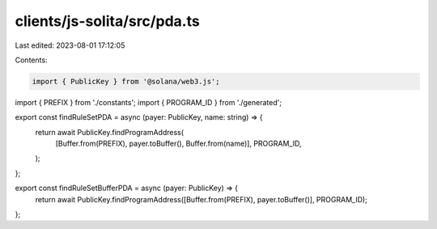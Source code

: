 clients/js-solita/src/pda.ts
============================

Last edited: 2023-08-01 17:12:05

Contents:

.. code-block:: ts

    import { PublicKey } from '@solana/web3.js';
import { PREFIX } from './constants';
import { PROGRAM_ID } from './generated';

export const findRuleSetPDA = async (payer: PublicKey, name: string) => {
  return await PublicKey.findProgramAddress(
    [Buffer.from(PREFIX), payer.toBuffer(), Buffer.from(name)],
    PROGRAM_ID,
  );
};

export const findRuleSetBufferPDA = async (payer: PublicKey) => {
  return await PublicKey.findProgramAddress([Buffer.from(PREFIX), payer.toBuffer()], PROGRAM_ID);
};


